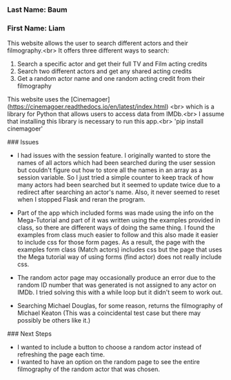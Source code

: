 *** Last Name: Baum
*** First Name: Liam

# Flask app: Actor Search website

This website allows the user to search different actors and their filmography.<br>
It offers three different ways to search:
1. Search a specific actor and get their full TV and Film acting credits
2. Search two different actors and get any shared acting credits
3. Get a random actor name and one random acting credit from their filmography

This website uses the [Cinemagoer](https://cinemagoer.readthedocs.io/en/latest/index.html) <br>
which is a library for Python that allows users to access data from IMDb.<br>
I assume that installing this library is necessary to run this app.<br>
'pip install cinemagoer'

### Issues
- I had issues with the session feature. I originally wanted to store the names of all actors which had been searched during the user session but couldn't figure out how to store all the names in an array as a session variable. So I just tried a simple counter to keep track of how many actors had been searched but it seemed to update twice due to a redirect after searching an actor's name. Also, it never seemed to reset when I stopped Flask and reran the program.

- Part of the app which included forms was made using the info on the Mega-Tutorial and part of it was written using the examples provided in class, so there are different ways of doing the same thing. I found the examples from class much easier to follow and this also made it easier to include css for those form pages. As a result, the page with the examples form class (Match actors) includes css but the page that uses the Mega tutorial way of using forms (find actor) does not really include css.

- The random actor page may occasionally produce an error due to the random ID number that was generated is not assigned to any actor on IMDb. I tried solving this with a while loop but it didn't seem to work out.

- Searching Michael Douglas, for some reason, returns the filmography of Michael Keaton (This was a coincidental test case but there may possibly be others like it.)

### Next Steps
- I wanted to include a button to choose a random actor instead of refreshing the page each time.
- I wanted to have an option on the random page to see the entire filmography of the random actor that was chosen.
